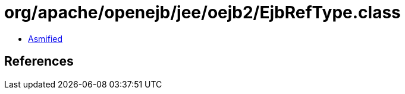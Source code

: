 = org/apache/openejb/jee/oejb2/EjbRefType.class

 - link:EjbRefType-asmified.java[Asmified]

== References

